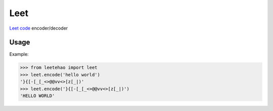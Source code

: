 Leet
====

`Leet code`_ encoder/decoder

.. _`Leet code`: https://zh.wikipedia.org/zh-hant/Leet

Usage
-----

Example:

.. code-block:: python

    >>> from leetehao import leet
    >>> leet.encode('hello world')
    '}{[-[_[_<>@@vv<>[z[_|)'
    >>> leet.encode('}{[-[_[_<>@@vv<>[z[_|)')
    'HELLO WORLD'

